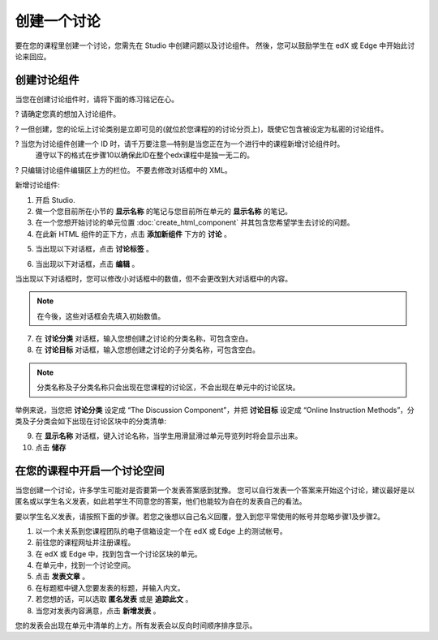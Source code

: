 **********
创建一个讨论 
**********

要在您的课程里创建一个讨论，您需先在 Studio 中创建问题以及讨论组件。 
然後，您可以鼓励学生在 edX 或 Edge 中开始此讨论来回应。


创建讨论组件
**********

当您在创建讨论组件时，请将下面的练习铭记在心。


? 请确定您真的想加入讨论组件。

? 一但创建，您的论坛上讨论类别是立即可见的(就位於您课程的的讨论分页上)，既使它包含被设定为私密的讨论组件。

? 当您为讨论组件创建一个 ID 时，请千万要注意—特别是当您正在为一个进行中的课程新增讨论组件时。
  遵守以下的格式在步骤10以确保此ID在整个edx课程中是独一无二的。

? 只编辑讨论组件编辑区上方的栏位。 不要去修改对话框中的 XML。


新增讨论组件:

1. 开启 Studio.

2. 做一个您目前所在小节的 **显示名称** 的笔记与您目前所在单元的 **显示名称** 的笔记。

3. 在一个您想开始讨论的单元位置 :doc:`create_html_component`  并其包含您希望学生去讨论的问题。

4. 在此新 HTML 组件的正下方，点击 **添加新组件** 下方的 **讨论** 。

.. image:: Images/C06_01.png

5. 当出现以下对话框，点击 **讨论标签** 。

.. image:: Images/image059.png

6. 当出现以下对话框，点击 **编辑** 。

.. image:: Images/C06_02.png

当出现以下对话框时，您可以修改小对话框中的数值，但不会更改到大对话框中的内容。

.. image:: Images/C06_03.png

.. note::

	在今後，这些对话框会先填入初始数值。

7. 在 **讨论分类** 对话框，输入您想创建之讨论的分类名称，可包含空白。

8. 在 **讨论目标** 对话框，输入您想创建之讨论的子分类名称，可包含空白。

.. note::
	
	分类名称及子分类名称只会出现在您课程的讨论区，不会出现在单元中的讨论区块。

举例来说，当您把 **讨论分类** 设定成 “The Discussion Component”，并把 **讨论目标** 设定成 “Online Instruction Methods”，分类及子分类会如下出现在讨论区块中的分类清单:

.. image:: Images/C06_04.png
 :width: 300

9. 在 **显示名称** 对话框，键入讨论名称，当学生用滑鼠滑过单元导览列时将会显示出来。

10. 点击 **储存**

.. raw:: latex
  
      \newpage %


在您的课程中开启一个讨论空间 
************************

当您创建一个讨论，许多学生可能对是否要第一个发表答案感到犹豫。
您可以自行发表一个答案来开始这个讨论，建议最好是以匿名或以学生名义发表，如此若学生不同意您的答案，他们也能较为自在的发表自己的看法。

要以学生名义发表，请按照下面的步骤。若您之後想以自己名义回覆，登入到您平常使用的帐号并忽略步骤1及步骤2。

1. 以一个未关系到您课程团队的电子信箱设定一个在 edX 或 Edge 上的测试帐号。

2. 前往您的课程网址并注册课程。

3. 在 edX 或 Edge 中，找到包含一个讨论区块的单元。

4. 在单元中，找到一个讨论空间。

5. 点击 **发表文章** 。

6. 在标题框中键入您要发表的标题，并输入内文。

7. 若您想的话，可以选取 **匿名发表** 或是 **追踪此文** 。

8. 当您对发表内容满意，点击 **新增发表** 。

您的发表会出现在单元中清单的上方。所有发表会以反向时间顺序排序显示。
